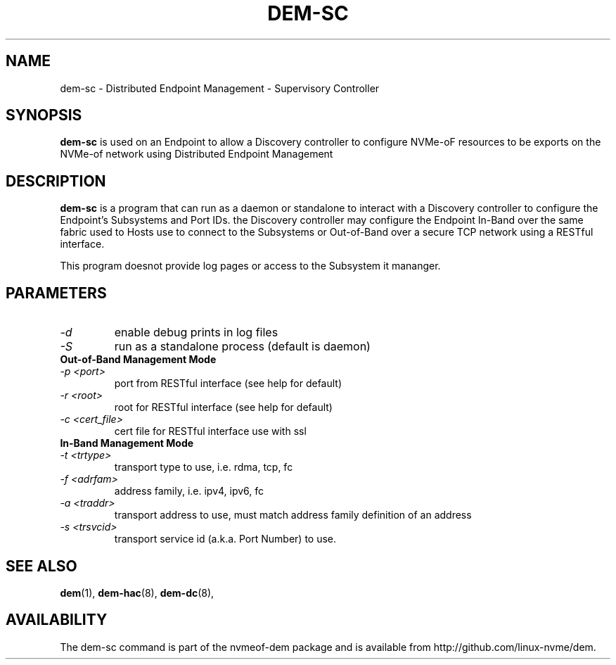 .\" dem-sc.8 --
.\" Copyright 2018 Intel Corporation, Inc.
.\" May be distributed under the GNU General Public License
.TH DEM-SC 8 "March 2018" "nvmeof-dem" "System Administration"
.SH NAME
dem-sc \-
Distributed Endpoint Management - Supervisory Controller
.SH SYNOPSIS
.B dem-sc
is used on an Endpoint to allow a Discovery controller to configure NVMe-oF
resources to be exports on the NVMe-of network using Distributed Endpoint
Management
.SH DESCRIPTION
.B dem-sc
is a program that can run as a daemon or standalone to interact with a
Discovery controller to configure the Endpoint's Subsystems and Port IDs.
the Discovery controller may configure the Endpoint In-Band over the same
fabric used to Hosts use to connect to the Subsystems or Out-of-Band over
a secure TCP network using a RESTful interface.

This program doesnot provide log pages or access to the Subsystem it mananger.

.SH PARAMETERS
.TP
.I -d
enable debug prints in log files
.TP
.I -S
run as a standalone process (default is daemon)
.TP
.B Out-of-Band Management Mode
.TP
.I -p <port>
port from RESTful interface (see help for default)
.TP
.I -r <root>
root for RESTful interface (see help for default)
.TP
.I -c <cert_file>
cert file for RESTful interface use with ssl
.TP
.B In-Band Management Mode
.TP
.I -t <trtype>
transport type to use, i.e. rdma, tcp, fc
.TP
.I -f <adrfam>
address family, i.e. ipv4, ipv6, fc
.TP
.I -a <traddr>
transport address to use, must match address family definition of an address
.TP
.I -s <trsvcid>
transport service id (a.k.a. Port Number) to use.

.SH SEE ALSO
.BR dem (1),
.BR dem-hac (8),
.BR dem-dc (8),
.SH AVAILABILITY
The dem-sc command is part of the nvmeof-dem package and is available from
http://github.com/linux-nvme/dem.
